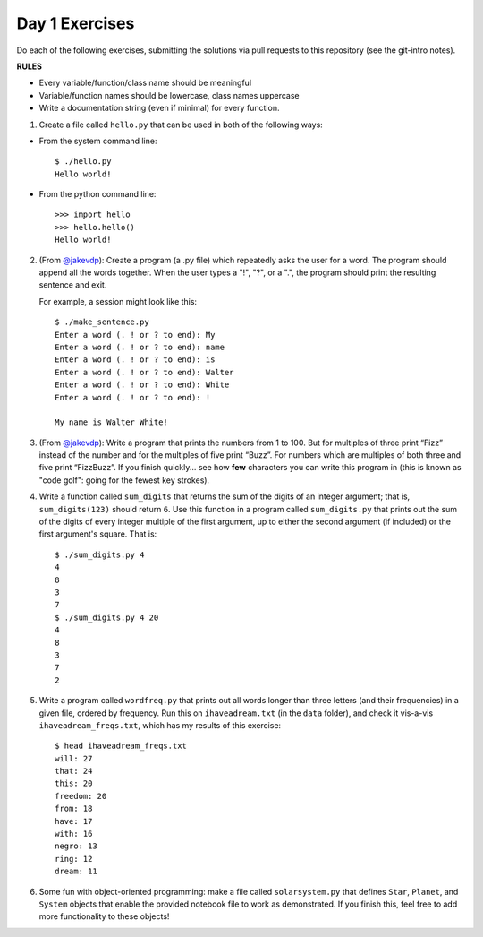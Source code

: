 Day 1 Exercises
===============

Do each of the following exercises, submitting the solutions via pull requests to this repository (see the git-intro notes).

**RULES**

* Every variable/function/class name should be meaningful
* Variable/function names should be lowercase, class names uppercase
* Write a documentation string (even if minimal) for every function.

1) Create a file called ``hello.py`` that can be used in both of the following ways:

* From the system command line::

    $ ./hello.py
    Hello world!

* From the python command line::

   >>> import hello
   >>> hello.hello()
   Hello world!

2) (From `@jakevdp <https://github.com/jakevdp/2014_fall_ASTR599/blob/master/notebooks/01_basic_training.ipynb>`_): Create a program (a .py file) which repeatedly asks the user for a word. The program should append all the words together. When the user types a "!", "?", or a ".", the program should print the resulting sentence and exit.

   For example, a session might look like this::

    $ ./make_sentence.py
    Enter a word (. ! or ? to end): My
    Enter a word (. ! or ? to end): name
    Enter a word (. ! or ? to end): is
    Enter a word (. ! or ? to end): Walter
    Enter a word (. ! or ? to end): White
    Enter a word (. ! or ? to end): !
    
    My name is Walter White!
    

3) (From `@jakevdp <https://github.com/jakevdp/2014_fall_ASTR599/blob/master/notebooks/01_basic_training.ipynb>`_):  Write a program that prints the numbers from 1 to 100. But for multiples of three print “Fizz” instead of the number and for the multiples of five print “Buzz”. For numbers which are multiples of both three and five print “FizzBuzz”. If you finish quickly... see how **few** characters you can write this program in (this is known as "code golf": going for the fewest key strokes).

4) Write a function called ``sum_digits`` that returns the sum of the digits of an integer argument; that is, ``sum_digits(123)`` should return ``6``.  Use this function in a program called ``sum_digits.py`` that prints out the sum of the digits of every integer multiple of the first argument, up to either the second argument (if included) or the first argument's square.  That is::

    $ ./sum_digits.py 4
    4
    8
    3
    7
    $ ./sum_digits.py 4 20
    4
    8
    3
    7
    2


5) Write a program called ``wordfreq.py`` that prints out all words longer than three letters (and their frequencies) in a given file, ordered by frequency.  Run this on ``ihaveadream.txt`` (in the ``data`` folder), and check it vis-a-vis ``ihaveadream_freqs.txt``, which has my results of this exercise::

    $ head ihaveadream_freqs.txt
    will: 27
    that: 24
    this: 20
    freedom: 20
    from: 18
    have: 17
    with: 16
    negro: 13
    ring: 12
    dream: 11

6) Some fun with object-oriented programming: make a file called ``solarsystem.py`` that defines ``Star``, ``Planet``, and ``System`` objects that enable the provided notebook file to work as demonstrated.  If you finish this, feel free to add more functionality to these objects!

    
